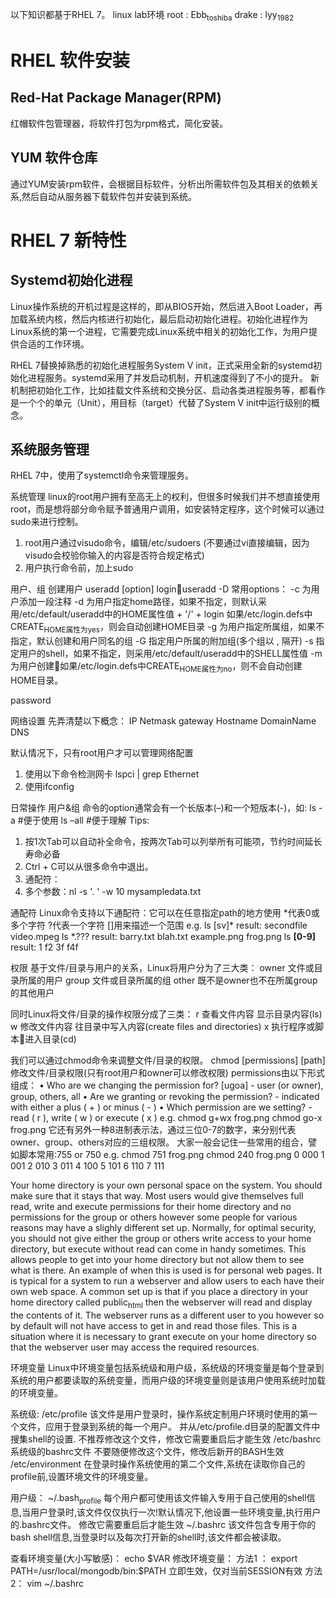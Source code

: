 以下知识都基于RHEL 7。 linux lab环境
root   : Ebb_toshiba
drake  : lyy_1982

* RHEL 软件安装
** Red-Hat Package Manager(RPM)
  红帽软件包管理器，将软件打包为rpm格式，简化安装。
** YUM 软件仓库
  通过YUM安装rpm软件，会根据目标软件，分析出所需软件包及其相关的依赖关系,然后自动从服务器下载软件包并安装到系统。

* RHEL 7 新特性
** Systemd初始化进程
  Linux操作系统的开机过程是这样的，即从BIOS开始，然后进入Boot Loader，再加载系统内核，然后内核进行初始化，最后启动初始化进程。初始化进程作为Linux系统的第一个进程，它需要完成Linux系统中相关的初始化工作，为用户提供合适的工作环境。

  RHEL 7替换掉熟悉的初始化进程服务System V init，正式采用全新的systemd初始化进程服务。systemd采用了并发启动机制，开机速度得到了不小的提升。 新机制把初始化工作，比如挂载文件系统和交换分区、启动各类进程服务等，都看作是一个个的单元（Unit），用目标（target）代替了System V init中运行级别的概念。

** 系统服务管理
  RHEL 7中，使用了systemctl命令来管理服务。



系统管理
linux的root用户拥有至高无上的权利，但很多时候我们并不想直接使用root，而是想将部分命令赋予普通用户调用，如安装特定程序，这个时候可以通过sudo来进行控制。
	1. root用户通过visudo命令，编辑/etc/sudoers (不要通过vi直接编辑，因为visudo会校验你输入的内容是否符合规定格式)
	2. 用户执行命令前，加上sudo


用户、组
创建用户
useradd [option] loginuseradd -D
常用options：
-c	为用户添加一段注释
-d	为用户指定home路径，如果不指定，则默认采用/etc/default/useradd中的HOME属性值 + '/' + login
	如果/etc/login.defs中CREATE_HOME属性为yes，则会自动创建HOME目录
-g	为用户指定所属组，如果不指定，默认创建和用户同名的组
-G	指定用户所属的附加组(多个组以 , 隔开)
-s	指定用户的shell，如果不指定，则采用/etc/default/useradd中的SHELL属性值
-m	为用户创建如果/etc/login.defs中CREATE_HOME属性为no，则不会自动创建HOME目录。

password


网络设置
先弄清楚以下概念：
IP
Netmask
gateway
Hostname
DomainName
DNS

默认情况下，只有root用户才可以管理网络配置
	1. 使用以下命令检测网卡   lspci | grep Ethernet
	2. 使用ifconfig


日常操作
用户&组
命令的option通常会有一个长版本(--)和一个短版本(-)，如:
ls -a                              #便于使用
ls --all                          #便于理解
Tips:
	1. 按1次Tab可以自动补全命令，按两次Tab可以列举所有可能项，节约时间延长寿命必备
	2. Ctrl + C可以从很多命令中退出。
	3. 通配符：
	4. 多个参数：nl -s '. ' -w 10 mysampledata.txt


通配符
Linux命令支持以下通配符：它可以在任意指定path的地方使用
*代表0或多个字符
?代表一个字符
[]用来描述一个范围
e.g. ls [sv]*         result: secondfile   video.mpeg
     ls *.???         result: barry.txt    blah.txt    example.png    frog.png
     ls *[0-9]*       result: 1  f2   3f  f4f


权限
基于文件/目录与用户的关系，Linux将用户分为了三大类：
owner	文件或目录所属的用户
group	文件或目录所属的组
other	既不是owner也不在所属group的其他用户

同时Linux将文件/目录的操作权限分成了三类：
r	查看文件内容
	显示目录内容(ls)
w	修改文件内容
	往目录中写入内容(create files and directories)
x	执行程序或脚本进入目录(cd)

我们可以通过chmod命令来调整文件/目录的权限。
chmod [permissions] [path]
修改文件/目录权限(只有root用户和owner可以修改权限)
permissions由以下形式组成：
	• Who are we changing the permission for? [ugoa] - user (or owner), group, others, all
	• Are we granting or revoking the permission?  - indicated with either a plus ( + ) or minus ( - )
	• Which permission are we setting? - read ( r ), write ( w ) or execute ( x )
e.g.
   chmod g+wx frog.png
   chmod go-x frog.png
它还有另外一种8进制表示法，通过三位0-7的数字，来分别代表owner、group、others对应的三组权限。
大家一般会记住一些常用的组合，譬如脚本常用:755 or 750
e.g.
   chmod 751 frog.png
   chmod 240 frog.png
0  000
1  001
2  010
3  011
4  100
5  101
6  110
7  111

Your home directory is your own personal space on the system. You should make sure that it stays that way.
Most users would give themselves full read, write and execute permissions for their home directory and no permissions for the group or others however some people for various reasons may have a slighly different set up.
Normally, for optimal security, you should not give either the group or others write access to your home directory, but execute without read can come in handy sometimes. This allows people to get into your home directory but not allow them to see what is there. An example of when this is used is for personal web pages.
It is typical for a system to run a webserver and allow users to each have their own web space. A common set up is that if you place a directory in your home directory called public_html then the webserver will read and display the contents of it. The webserver runs as a different user to you however so by default will not have access to get in and read those files. This is a situation where it is necessary to grant execute on your home directory so that the webserver user may access the required resources.


环境变量
Linux中环境变量包括系统级和用户级，系统级的环境变量是每个登录到系统的用户都要读取的系统变量，而用户级的环境变量则是该用户使用系统时加载的环境变量。

系统级:
/etc/profile	该文件是用户登录时，操作系统定制用户环境时使用的第一个文件，应用于登录到系统的每一个用户。
	并从/etc/profile.d目录的配置文件中搜集shell的设置.
	不推荐修改这个文件，修改它需要重启后才能生效
/etc/bashrc	系统级的bashrc文件
	不要随便修改这个文件，修改后新开的BASH生效
/etc/environment	在登录时操作系统使用的第二个文件,系统在读取你自己的profile前,设置环境文件的环境变量。

用户级：
~/.bash_profile	每个用户都可使用该文件输入专用于自己使用的shell信息,当用户登录时,该文件仅仅执行一次!默认情况下,他设置一些环境变量,执行用户的.bashrc文件。
	修改它需要重启后才能生效
~/.bashrc	该文件包含专用于你的bash shell信息,当登录时以及每次打开新的shell时,该文件都会被读取。

查看环境变量(大小写敏感)：
echo $VAR
修改环境变量：
方法1 ：  export PATH=/usr/local/mongodb/bin:$PATH     立即生效，仅对当前SESSION有效
方法2：  vim ~/.bashrc